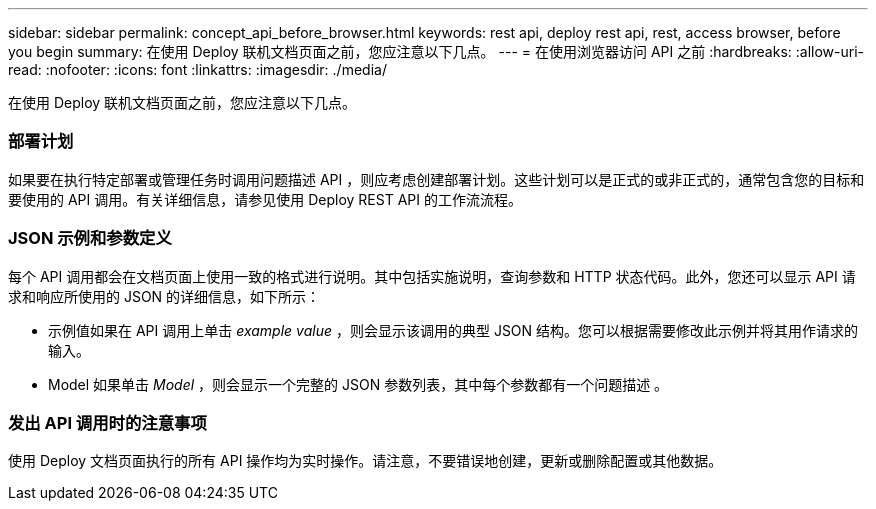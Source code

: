 ---
sidebar: sidebar 
permalink: concept_api_before_browser.html 
keywords: rest api, deploy rest api, rest, access browser, before you begin 
summary: 在使用 Deploy 联机文档页面之前，您应注意以下几点。 
---
= 在使用浏览器访问 API 之前
:hardbreaks:
:allow-uri-read: 
:nofooter: 
:icons: font
:linkattrs: 
:imagesdir: ./media/


[role="lead"]
在使用 Deploy 联机文档页面之前，您应注意以下几点。



=== 部署计划

如果要在执行特定部署或管理任务时调用问题描述 API ，则应考虑创建部署计划。这些计划可以是正式的或非正式的，通常包含您的目标和要使用的 API 调用。有关详细信息，请参见使用 Deploy REST API 的工作流流程。



=== JSON 示例和参数定义

每个 API 调用都会在文档页面上使用一致的格式进行说明。其中包括实施说明，查询参数和 HTTP 状态代码。此外，您还可以显示 API 请求和响应所使用的 JSON 的详细信息，如下所示：

* 示例值如果在 API 调用上单击 _example value_ ，则会显示该调用的典型 JSON 结构。您可以根据需要修改此示例并将其用作请求的输入。
* Model 如果单击 _Model_ ，则会显示一个完整的 JSON 参数列表，其中每个参数都有一个问题描述 。




=== 发出 API 调用时的注意事项

使用 Deploy 文档页面执行的所有 API 操作均为实时操作。请注意，不要错误地创建，更新或删除配置或其他数据。
